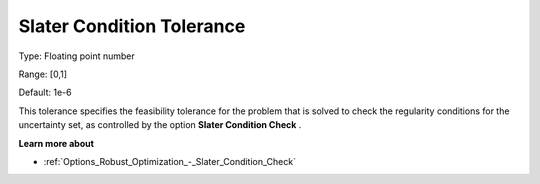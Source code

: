 

.. _Options_Robust_Optimization_-_Slater_Condition_Tolerance:


Slater Condition Tolerance
==========================



Type:	Floating point number	

Range:	[0,1]	

Default:	1e-6	



This tolerance specifies the feasibility tolerance for the problem that is solved to check the regularity conditions for the uncertainty set, as controlled by the option **Slater Condition Check** .



**Learn more about** 

*	:ref:`Options_Robust_Optimization_-_Slater_Condition_Check`  
